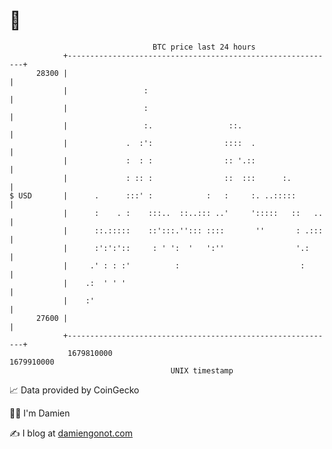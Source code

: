 * 👋

#+begin_example
                                   BTC price last 24 hours                    
               +------------------------------------------------------------+ 
         28300 |                                                            | 
               |                 :                                          | 
               |                 :                                          | 
               |                 :.                 ::.                     | 
               |             .  :':                ::::  .                  | 
               |             :  : :                :: '.::                  | 
               |             : :: :                ::  :::      :.          | 
   $ USD       |      .      :::' :            :   :     :. ..:::::         | 
               |      :    . :    :::..  ::..::: ..'     ':::::   ::   ..   | 
               |      ::.:::::    ::':::.''::: ::::       ''       : .:::   | 
               |      :':':'::     : ' ':  '   ':''                '.:      | 
               |     .' : : :'          :                           :       | 
               |    .:  ' ' '                                               | 
               |    :'                                                      | 
         27600 |                                                            | 
               +------------------------------------------------------------+ 
                1679810000                                        1679910000  
                                       UNIX timestamp                         
#+end_example
📈 Data provided by CoinGecko

🧑‍💻 I'm Damien

✍️ I blog at [[https://www.damiengonot.com][damiengonot.com]]
